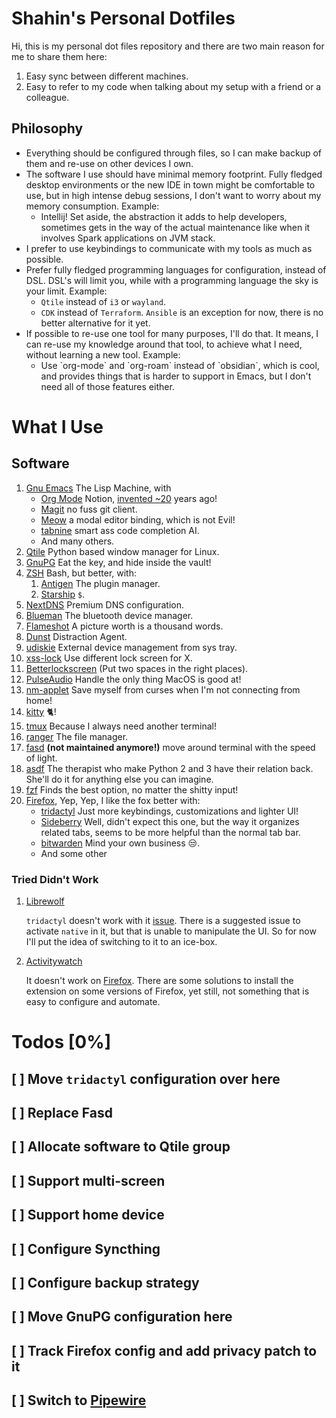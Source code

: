 * Shahin's Personal Dotfiles
:PROPERTIES:
:CUSTOM_ID: shahins-personal-dotfiles
:END:
Hi, this is my personal dot files repository and there are two main
reason for me to share them here:

1. Easy sync between different machines.
2. Easy to refer to my code when talking about my setup with a friend or
   a colleague.

** Philosophy

- Everything should be configured through files, so I can make backup
  of them and re-use on other devices I own.
- The software I use should have minimal memory footprint. Fully
  fledged desktop environments or the new IDE in town might be
  comfortable to use, but in high intense debug sessions, I don't want
  to worry about my memory consumption. Example:
  + Intellij! Set aside, the abstraction it adds to help developers,
    sometimes gets in the way of the actual maintenance like when it
    involves Spark applications on JVM stack.
- I prefer to use keybindings to communicate with my tools as much as
  possible.
- Prefer fully fledged programming languages for configuration,
  instead of DSL. DSL's will limit you, while with a programming
  language the sky is your limit. Example:
  - ~Qtile~ instead of ~i3~ or ~wayland~.
  - ~CDK~ instead of ~Terraform~. ~Ansible~ is an exception for now, there
    is no better alternative for it yet.
- If possible to re-use one tool for many purposes, I'll do that. It
  means, I can re-use my knowledge around that tool, to achieve what I
  need, without learning a new tool. Example:
  + Use `org-mode` and `org-roam` instead of `obsidian`, which is
    cool, and provides things that is harder to support in Emacs, but
    I don't need all of those features either.
* What I Use
:PROPERTIES:
:CUSTOM_ID: what-i-use
:END:
** Software
:PROPERTIES:
:CUSTOM_ID: software
:END:
1. [[https://www.gnu.org/software/emacs/][Gnu Emacs]] The Lisp Machine, with
   - [[https://orgmode.org/][Org Mode]] Notion, [[https://en.wikipedia.org/wiki/Org-mode][invented ~20]] years ago!
   - [[https://magit.vc/][Magit]] no fuss git client.
   - [[https://github.com/meow-edit/meow][Meow]] a modal editor binding, which is not Evil!
   - [[https://www.tabnine.com/][tabnine]] smart ass code completion AI.
   - And many others.
2. [[https://www.qtile.org/][Qtile]] Python based window manager for Linux.
3. [[https://gnupg.org/][GnuPG]] Eat the key, and hide inside the vault!
4. [[https://www.zsh.org/][ZSH]] Bash, but better, with:
   1. [[https://antigen.sharats.me/][Antigen]] The plugin manager.
   2. [[https://starship.rs/][Starship]] ~$~.
5. [[https://nextdns.io/][NextDNS]] Premium DNS configuration.
6. [[https://github.com/blueman-project/blueman][Blueman]] The bluetooth device manager.
7. [[https://flameshot.org/][Flameshot]] A picture worth is a thousand words.
8. [[https://dunst-project.org/][Dunst]] Distraction Agent.
9. [[https://github.com/coldfix/udiskie][udiskie]] External device management from sys tray.
10. [[https://bitbucket.org/raymonad/xss-lock/src/master/][xss-lock]] Use different lock screen for X.
11. [[https://github.com/betterlockscreen/betterlockscreen][Betterlockscreen]] (Put two spaces in the right places).
12. [[https://www.freedesktop.org/wiki/Software/PulseAudio/][PulseAudio]] Handle the only thing MacOS is good at!
13. [[https://gitlab.gnome.org/GNOME/network-manager-applet][nm-applet]] Save myself from curses when I'm not connecting from
    home!
14. [[https://sw.kovidgoyal.net/kitty/][kitty]] 🐈!
15. [[https://github.com/tmux/tmux/wiki][tmux]] Because I always need another terminal!
16. [[https://ranger.github.io/][ranger]] The file manager.
17. [[https://github.com/clvv/fasd][fasd]] *(not maintained anymore!)* move around terminal with the speed
    of light.
18. [[https://asdf-vm.com/][asdf]] The therapist who make Python 2 and 3 have their relation
    back. She'll do it for anything else you can imagine.
19. [[https://github.com/junegunn/fzf][fzf]] Finds the best option, no matter the shitty input!
20. [[https://www.mozilla.org/en-US/firefox/new/][Firefox]], Yep, Yep, I like the fox better with:
    - [[https://github.com/tridactyl/tridactyl][tridactyl]] Just more keybindings, customizations and lighter UI!
    - [[https://github.com/mbnuqw/sidebery][Sideberry]] Well, didn't expect this one, but the way it organizes
      related tabs, seems to be more helpful than the normal tab bar.
    - [[https://bitwarden.com/][bitwarden]] Mind your own business 😒.
    - And some other
*** Tried Didn't Work
**** [[https://librewolf.net/][Librewolf]]
~tridactyl~ doesn't work with it [[https://github.com/tridactyl/tridactyl/issues/3965][issue]]. There is a suggested issue to
activate ~native~ in it, but that is unable to manipulate the UI. So for
now I'll put the idea of switching to it to an ice-box.
**** [[https://activitywatch.net/][Activitywatch]]
It doesn't work on [[https://github.com/ActivityWatch/aw-watcher-web][Firefox]]. There are some solutions to install the
extension on some versions of Firefox, yet still, not something that
is easy to configure and automate.

* Todos [0%]
** [ ] Move ~tridactyl~ configuration over here
** [ ] Replace Fasd
** [ ] Allocate software to Qtile group
** [ ] Support multi-screen
** [ ] Support home device
** [ ] Configure Syncthing
** [ ] Configure backup strategy
** [ ] Move GnuPG configuration here
** [ ] Track Firefox config and add privacy patch to it
** [ ] Switch to [[https://pipewire.org/][Pipewire]]
